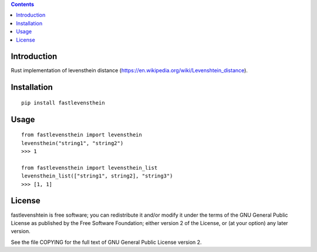 .. contents ::

Introduction
------------
Rust implementation of levensthein distance (https://en.wikipedia.org/wiki/Levenshtein_distance).

Installation
------------

::

   pip install fastlevensthein


Usage
------------

::

   from fastlevensthein import levensthein
   levensthein("string1", "string2")
   >>> 1

   from fastlevensthein import levensthein_list
   levensthein_list(["string1", string2], "string3")
   >>> [1, 1]


License
-------

fastlevenshtein is free software; you can redistribute it and/or modify it
under the terms of the GNU General Public License as published by the Free
Software Foundation; either version 2 of the License, or (at your option)
any later version.

See the file COPYING for the full text of GNU General Public License version 2.
